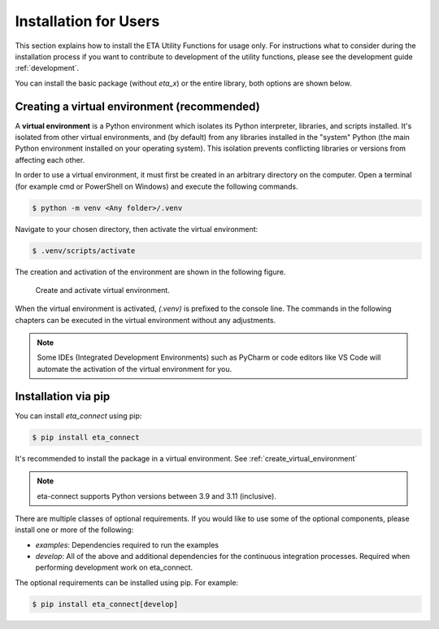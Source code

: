 .. _install:

Installation for Users
================================================

This section explains how to install the ETA Utility Functions for usage only. For instructions
what to consider during the installation process if you want to contribute to development of
the utility functions, please see the development guide :ref:`development`.

You can install the basic package (without *eta_x*) or the entire library, both options are
shown below.

.. _create_virtual_environment:

Creating a virtual environment (recommended)
-----------------------------------------------------

A **virtual environment** is a Python environment which isolates its Python interpreter, libraries,
and scripts installed. It's isolated from other virtual environments, and (by default)
from any libraries installed in the "system" Python (the main Python environment installed on your
operating system). This isolation prevents conflicting libraries or versions from affecting each other.

In order to use a virtual environment, it must first be created in an arbitrary directory
on the computer. Open a terminal (for example cmd or PowerShell on Windows) and execute the
following commands.

.. code-block:: console

    $ python -m venv <Any folder>/.venv

Navigate to your chosen directory, then activate the virtual environment:

.. code-block:: console

    $ .venv/scripts/activate

The creation and activation of the environment are shown in the following figure.

.. figure:: figures/6_ActivateVE.png
   :width: 700
   :alt: Activate virtual environment

   Create and activate virtual environment.

When the virtual environment is activated, *(.venv)* is prefixed to the console line.
The commands in the following chapters can be executed in the virtual environment without
any adjustments.

.. note::

   Some IDEs (Integrated Development Environments) such as PyCharm or code editors like VS Code
   will automate the activation of the virtual environment for you.

Installation via pip
------------------------------

You can install `eta_connect` using pip:

.. code-block:: console

   $ pip install eta_connect

It's recommended to install the package in a virtual environment. See :ref:`create_virtual_environment`

.. note::

   eta-connect supports Python versions between 3.9 and 3.11 (inclusive).

There are multiple classes of optional requirements. If you would like to use some of the optional components, please install one or more of the following:

- *examples*: Dependencies required to run the examples
- *develop*: All of the above and additional dependencies for the continuous integration processes. Required when performing development work on eta_connect.

The optional requirements can be installed using pip. For example:

.. code-block:: console

   $ pip install eta_connect[develop]
